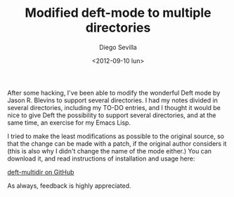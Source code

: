 #+TITLE:     Modified deft-mode to multiple directories
#+AUTHOR:    Diego Sevilla
#+EMAIL:     dsevilla@ditec.um.es
#+DATE:      <2012-09-10 lun>
#+DESCRIPTION:
#+KEYWORDS:  general org-mode deft emacs-lisp lisp emacs english
#+LANGUAGE:  en

After some hacking, I've been able to modify the wonderful Deft mode
by Jason R. Blevins to support several directories. I had my notes
divided in several directories, including my TO-DO entries, and I
thought it would be nice to give Deft the possibility to support
several directories, and at the same time, an exercise for my Emacs
Lisp.

I tried to make the least modifications as possible to the original
source, so that the change can be made with a patch, if the original
author considers it (this is also why I didn't change the name of the
mode either.) You can download it, and read instructions of
installation and usage here:

[[https://github.com/dsevilla/deft-multidir][deft-multidir on GitHub]]

As always, feedback is highly appreciated.

